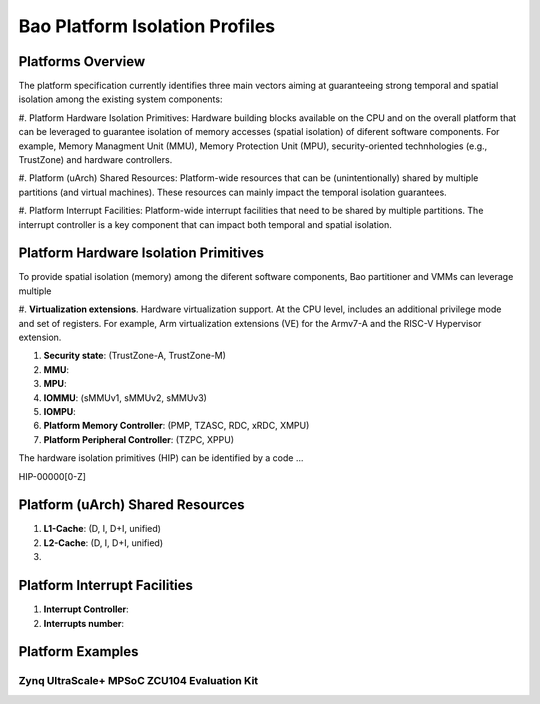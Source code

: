 .. _platform:

Bao Platform Isolation Profiles
#######################


Platforms Overview
***************************************

The platform specification currently identifies three main vectors aiming at 
guaranteeing strong temporal and spatial isolation among the existing system
components:

#. Platform Hardware Isolation Primitives: Hardware building blocks available 
on the CPU and on the overall platform that can be leveraged to guarantee 
isolation of memory accesses (spatial isolation) of diferent software 
components. For example, Memory Managment Unit (MMU), Memory Protection Unit 
(MPU), security-oriented technhologies (e.g., TrustZone) and hardware 
controllers.

#. Platform (uArch) Shared Resources: Platform-wide resources that can be 
(unintentionally) shared by multiple partitions (and virtual machines). These
resources can mainly impact the temporal isolation guarantees.

#. Platform Interrupt Facilities: Platform-wide interrupt facilities that need
to be shared by multiple partitions. The interrupt controller is a key 
component that can impact both temporal and spatial isolation. 


Platform Hardware Isolation Primitives
***************************************

To provide spatial isolation (memory) among the diferent software components, 
Bao partitioner and VMMs can leverage multiple

#. **Virtualization extensions**. Hardware virtualization support. At the CPU 
level, includes an additional privilege mode and set of registers. For example, 
Arm virtualization extensions (VE) for the Armv7-A and the RISC-V Hypervisor
extension.

#. **Security state**: (TrustZone-A, TrustZone-M)

#. **MMU**: 

#. **MPU**: 

#. **IOMMU**: (sMMUv1, sMMUv2, sMMUv3)

#. **IOMPU**: 

#. **Platform Memory Controller**: (PMP, TZASC, RDC, xRDC, XMPU)

#. **Platform Peripheral Controller**: (TZPC, XPPU)

The hardware isolation primitives (HIP) can be identified by a code ...

HIP-00000[0-Z]


.. list-table:: Platform hardware isolation primitives definition
   :widths: 25 25 25 25 25 25 25
   :header-rows: 1

   * - 
     - Virtualization
     - Security state
     - MMU
     - MPU
     - IOMMU
     - IOMPU
     - PMC
     - PPC
   * - 0
     - none
     - none
     - none
     - none
     - none
     - none
   * - 1
     - Armv7-A VE
     - none
     - none
     - none
     - none
   * - 2
     - none
     - none
     - none
     - none
     - none
     - none


Platform (uArch) Shared Resources
***************************************

#. **L1-Cache**: (D, I, D+I, unified)

#. **L2-Cache**: (D, I, D+I, unified)

#. 




Platform Interrupt Facilities
***************************************

#. **Interrupt Controller**:

#. **Interrupts number**:



Platform Examples
***************************************

Zynq UltraScale+ MPSoC ZCU104 Evaluation Kit
====================

